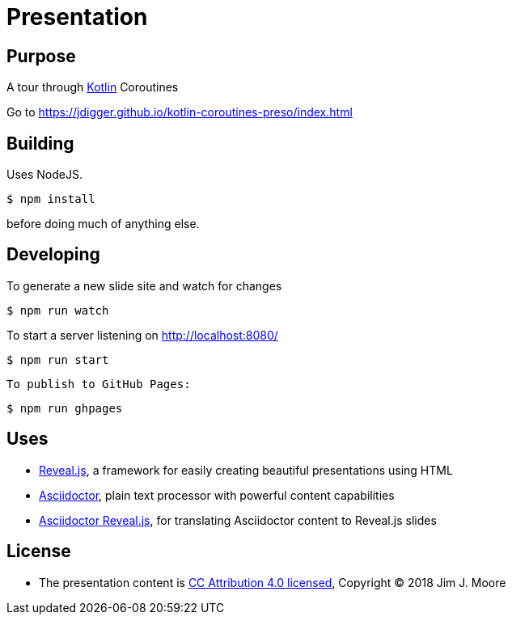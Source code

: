 # Presentation

## Purpose

A tour through https://kotlinlang.org/[Kotlin] Coroutines

Go to https://jdigger.github.io/kotlin-coroutines-preso/index.html

## Building

Uses NodeJS.

[source,bash]
--
$ npm install
--

before doing much of anything else.

## Developing

To generate a new slide site and watch for changes
[source,bash]
--
$ npm run watch
--

To start a server listening on http://localhost:8080/
[source,bash]
--
$ npm run start
--

 To publish to GitHub Pages:
[source,bash]
--
$ npm run ghpages
--


## Uses

* https://github.com/hakimel/reveal.js/[Reveal.js], a framework for easily creating beautiful presentations using HTML
* http://asciidoctor.org/[Asciidoctor], plain text processor with powerful content capabilities
* https://github.com/asciidoctor/asciidoctor-reveal.js/[Asciidoctor Reveal.js], for translating Asciidoctor content to Reveal.js slides

## License

* The presentation content is http://creativecommons.org/licenses/by/4.0/[CC Attribution 4.0 licensed], Copyright (C) 2018 Jim J. Moore
